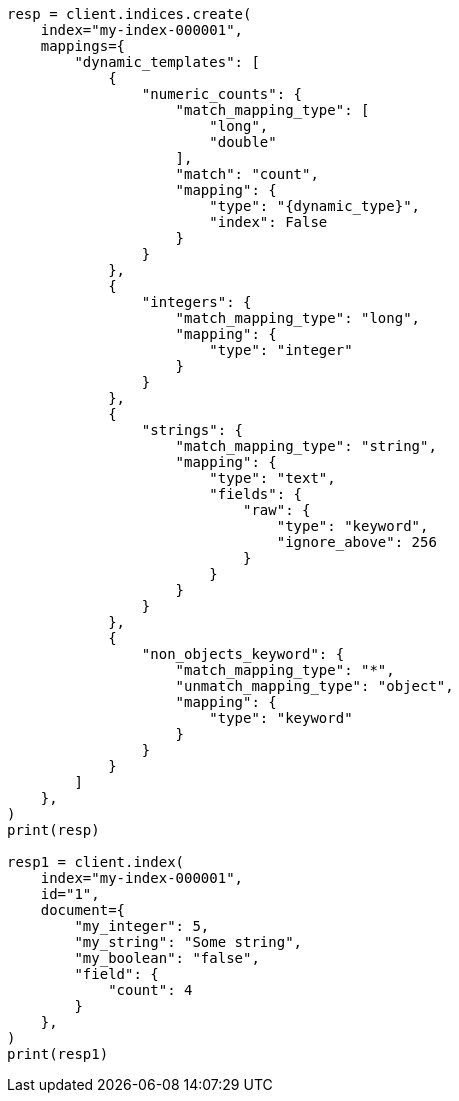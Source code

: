 // This file is autogenerated, DO NOT EDIT
// mapping/dynamic/templates.asciidoc:148

[source, python]
----
resp = client.indices.create(
    index="my-index-000001",
    mappings={
        "dynamic_templates": [
            {
                "numeric_counts": {
                    "match_mapping_type": [
                        "long",
                        "double"
                    ],
                    "match": "count",
                    "mapping": {
                        "type": "{dynamic_type}",
                        "index": False
                    }
                }
            },
            {
                "integers": {
                    "match_mapping_type": "long",
                    "mapping": {
                        "type": "integer"
                    }
                }
            },
            {
                "strings": {
                    "match_mapping_type": "string",
                    "mapping": {
                        "type": "text",
                        "fields": {
                            "raw": {
                                "type": "keyword",
                                "ignore_above": 256
                            }
                        }
                    }
                }
            },
            {
                "non_objects_keyword": {
                    "match_mapping_type": "*",
                    "unmatch_mapping_type": "object",
                    "mapping": {
                        "type": "keyword"
                    }
                }
            }
        ]
    },
)
print(resp)

resp1 = client.index(
    index="my-index-000001",
    id="1",
    document={
        "my_integer": 5,
        "my_string": "Some string",
        "my_boolean": "false",
        "field": {
            "count": 4
        }
    },
)
print(resp1)
----
